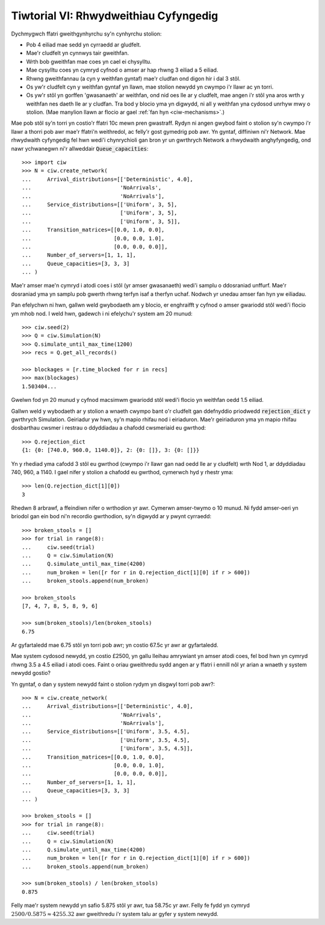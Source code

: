 .. _tutorial-vi:

======================================
Tiwtorial VI: Rhwydweithiau Cyfyngedig
======================================

Dychmygwch ffatri gweithgynhyrchu sy'n cynhyrchu stolion:

+ Pob 4 eiliad mae sedd yn cyrraedd ar gludfelt.
+ Mae'r cludfelt yn cynnwys tair gweithfan.
+ Wrth bob gweithfan mae coes yn cael ei chysylltu.
+ Mae cysylltu coes yn cymryd cyfnod o amser ar hap rhwng 3 eiliad a 5 eiliad.
+ Rhwng gweithfannau (a cyn y weithfan gyntaf) mae'r cludfan ond digon hir i dal 3 stôl.
+ Os yw'r cludfelt cyn y weithfan gyntaf yn llawn, mae stolion newydd yn cwympo i'r llawr ac yn torri.
+ Os yw'r stôl yn gorffen 'gwasanaeth' ar weithfan, ond nid oes lle ar y cludfelt, mae angen i'r stôl yna aros wrth y weithfan nes daeth lle ar y cludfan. Tra bod y blocio yma yn digwydd, ni all y weithfan yna cydosod unrhyw mwy o stolion. (Mae manylion llawn ar flocio ar gael :ref:`fan hyn <ciw-mechanisms>`.)

Mae pob stôl sy'n torri yn costio'r ffatri 10c mewn pren gwastraff.
Rydyn ni angen gwybod faint o stolion sy'n cwympo i'r llawr a thorri pob awr mae'r ffatri'n weithredol, ac felly'r gost gymedrig pob awr.
Yn gyntaf, diffiniwn ni'r Network.
Mae rhwydwaith cyfyngedig fel hwn wedi'i chynrychioli gan bron yr un gwrthrych Network a rhwydwaith anghyfyngedig, ond nawr ychwanegwn ni'r allweddair :code:`Queue_capacities`::

    >>> import ciw
    >>> N = ciw.create_network(
    ...     Arrival_distributions=[['Deterministic', 4.0],
    ...                            'NoArrivals',
    ...                            'NoArrivals'],
    ...     Service_distributions=[['Uniform', 3, 5],
    ...                            ['Uniform', 3, 5],
    ...                            ['Uniform', 3, 5]],
    ...     Transition_matrices=[[0.0, 1.0, 0.0],
    ...                          [0.0, 0.0, 1.0],
    ...                          [0.0, 0.0, 0.0]],
    ...     Number_of_servers=[1, 1, 1],
    ...     Queue_capacities=[3, 3, 3]
    ... )

Mae'r amser mae'n cymryd i atodi coes i stôl (yr amser gwasanaeth) wedi'i samplu o ddosraniad unffurf.
Mae'r dosraniad yma yn samplu pob gwerth rhwng terfyn isaf a therfyn uchaf.
Nodwch yr unedau amser fan hyn yw eiliadau.

Pan efelychwn ni hwn, gallwn weld gwybodaeth am y blocio, er enghraifft y cyfnod o amser gwariodd stôl wedi'i flocio ym mhob nod.
I weld hwn, gadewch i ni efelychu'r system am 20 munud::

    >>> ciw.seed(2)
    >>> Q = ciw.Simulation(N)
    >>> Q.simulate_until_max_time(1200)
    >>> recs = Q.get_all_records()

    >>> blockages = [r.time_blocked for r in recs]
    >>> max(blockages)
    1.503404...

Gwelwn fod yn 20 munud y cyfnod macsimwm gwariodd stôl wedi'i flocio yn weithfan oedd 1.5 eiliad.

Gallwn weld y wybodaeth ar y stolion a wnaeth cwympo bant o'r cludfelt gan ddefnyddio priodwedd :code:`rejection_dict` y gwrthrych Simulation.
Geiriadur yw hwn, sy'n mapio rhifau nod i eiriaduron.
Mae'r geiriaduron yma yn mapio rhifau dosbarthau cwsmer i restrau o ddyddiadau a chafodd cwsmeriaid eu gwrthod::

    >>> Q.rejection_dict
    {1: {0: [740.0, 960.0, 1140.0]}, 2: {0: []}, 3: {0: []}}

Yn y rhediad yma cafodd 3 stôl eu gwrthod (cwympo i'r llawr gan nad oedd lle ar y cludfelt) wrth Nod 1, ar ddyddiadau 740, 960, a 1140.
I gael nifer y stolion a chafodd eu gwrthod, cymerwch hyd y rhestr yma::

    >>> len(Q.rejection_dict[1][0])
    3

Rhedwn 8 arbrawf, a ffeindiwn nifer o wrthodion yr awr.
Cymerwn amser-twymo o 10 munud.
Ni fydd amser-oeri yn briodol gan ein bod ni'n recordio gwrthodion, sy'n digwydd ar y pwynt cyrraedd::

    >>> broken_stools = []
    >>> for trial in range(8):
    ...     ciw.seed(trial)
    ...     Q = ciw.Simulation(N)
    ...     Q.simulate_until_max_time(4200)
    ...     num_broken = len([r for r in Q.rejection_dict[1][0] if r > 600])
    ...     broken_stools.append(num_broken)

    >>> broken_stools
    [7, 4, 7, 8, 5, 8, 9, 6]

    >>> sum(broken_stools)/len(broken_stools)
    6.75

Ar gyfartaledd mae 6.75 stôl yn torri pob awr; yn costio 67.5c yr awr ar gyfartaledd.

Mae system cydosod newydd, yn costio £2500, yn gallu lleihau amrywiant yn amser atodi coes, fel bod hwn yn cymryd rhwng 3.5 a 4.5 eiliad i atodi coes.
Faint o oriau gweithredu sydd angen ar y ffatri i ennill nôl yr arian a wnaeth y system newydd gostio?

Yn gyntaf, o dan y system newydd faint o stolion rydym yn disgwyl torri pob awr?::

    >>> N = ciw.create_network(
    ...     Arrival_distributions=[['Deterministic', 4.0],
    ...                            'NoArrivals',
    ...                            'NoArrivals'],
    ...     Service_distributions=[['Uniform', 3.5, 4.5],
    ...                            ['Uniform', 3.5, 4.5],
    ...                            ['Uniform', 3.5, 4.5]],
    ...     Transition_matrices=[[0.0, 1.0, 0.0],
    ...                          [0.0, 0.0, 1.0],
    ...                          [0.0, 0.0, 0.0]],
    ...     Number_of_servers=[1, 1, 1],
    ...     Queue_capacities=[3, 3, 3]
    ... )

    >>> broken_stools = []
    >>> for trial in range(8):
    ...     ciw.seed(trial)
    ...     Q = ciw.Simulation(N)
    ...     Q.simulate_until_max_time(4200)
    ...     num_broken = len([r for r in Q.rejection_dict[1][0] if r > 600])
    ...     broken_stools.append(num_broken)

    >>> sum(broken_stools) / len(broken_stools)
    0.875

Felly mae'r system newydd yn safio 5.875 stôl yr awr, tua 58.75c yr awr.
Felly fe fydd yn cymryd :math:`2500/0.5875 \approx 4255.32` awr gweithredu i'r system talu ar gyfer y system newydd.
